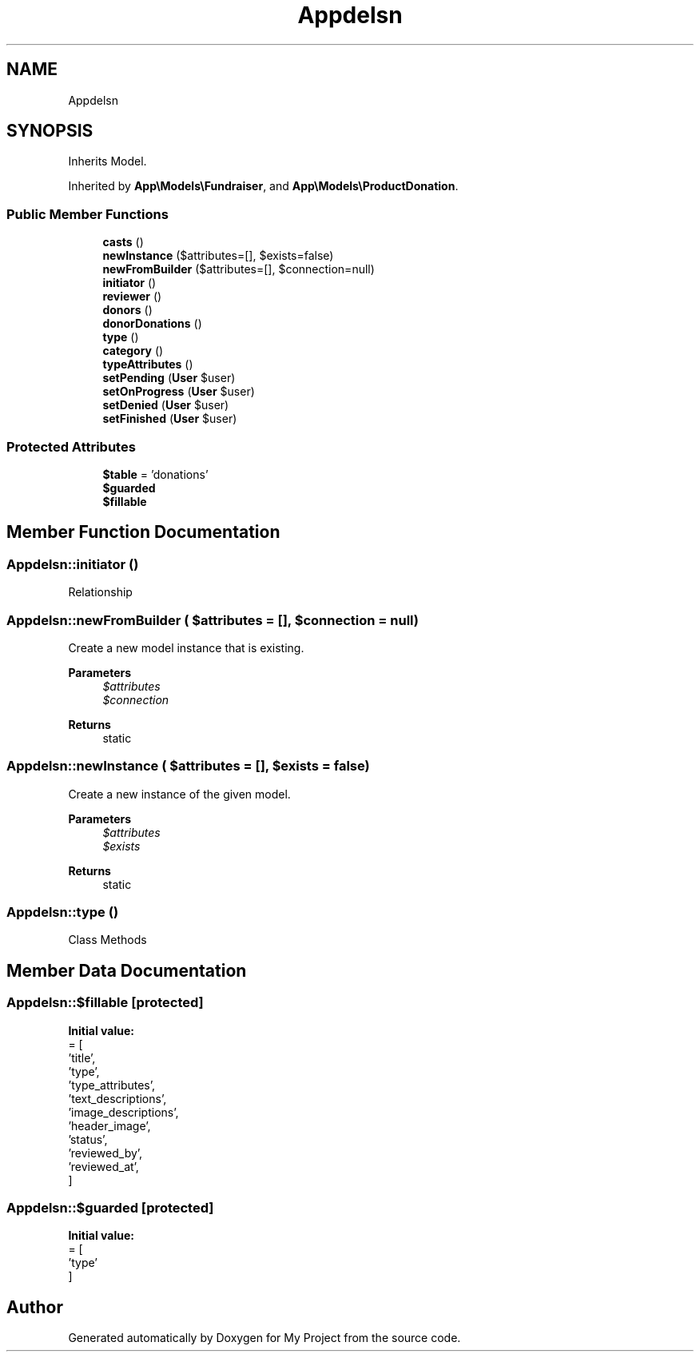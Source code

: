 .TH "App\Models\Donation" 3 "My Project" \" -*- nroff -*-
.ad l
.nh
.SH NAME
App\Models\Donation
.SH SYNOPSIS
.br
.PP
.PP
Inherits Model\&.
.PP
Inherited by \fBApp\\Models\\Fundraiser\fP, and \fBApp\\Models\\ProductDonation\fP\&.
.SS "Public Member Functions"

.in +1c
.ti -1c
.RI "\fBcasts\fP ()"
.br
.ti -1c
.RI "\fBnewInstance\fP ($attributes=[], $exists=false)"
.br
.ti -1c
.RI "\fBnewFromBuilder\fP ($attributes=[], $connection=null)"
.br
.ti -1c
.RI "\fBinitiator\fP ()"
.br
.ti -1c
.RI "\fBreviewer\fP ()"
.br
.ti -1c
.RI "\fBdonors\fP ()"
.br
.ti -1c
.RI "\fBdonorDonations\fP ()"
.br
.ti -1c
.RI "\fBtype\fP ()"
.br
.ti -1c
.RI "\fBcategory\fP ()"
.br
.ti -1c
.RI "\fBtypeAttributes\fP ()"
.br
.ti -1c
.RI "\fBsetPending\fP (\fBUser\fP $user)"
.br
.ti -1c
.RI "\fBsetOnProgress\fP (\fBUser\fP $user)"
.br
.ti -1c
.RI "\fBsetDenied\fP (\fBUser\fP $user)"
.br
.ti -1c
.RI "\fBsetFinished\fP (\fBUser\fP $user)"
.br
.in -1c
.SS "Protected Attributes"

.in +1c
.ti -1c
.RI "\fB$table\fP = 'donations'"
.br
.ti -1c
.RI "\fB$guarded\fP"
.br
.ti -1c
.RI "\fB$fillable\fP"
.br
.in -1c
.SH "Member Function Documentation"
.PP 
.SS "App\\Models\\Donation::initiator ()"
Relationship 
.SS "App\\Models\\Donation::newFromBuilder ( $attributes = \fR[]\fP,  $connection = \fRnull\fP)"
Create a new model instance that is existing\&.

.PP
\fBParameters\fP
.RS 4
\fI$attributes\fP 
.br
\fI$connection\fP 
.RE
.PP
\fBReturns\fP
.RS 4
static 
.RE
.PP

.SS "App\\Models\\Donation::newInstance ( $attributes = \fR[]\fP,  $exists = \fRfalse\fP)"
Create a new instance of the given model\&.

.PP
\fBParameters\fP
.RS 4
\fI$attributes\fP 
.br
\fI$exists\fP 
.RE
.PP
\fBReturns\fP
.RS 4
static 
.RE
.PP

.SS "App\\Models\\Donation::type ()"
Class Methods 
.SH "Member Data Documentation"
.PP 
.SS "App\\Models\\Donation::$fillable\fR [protected]\fP"
\fBInitial value:\fP
.nf
= [
        'title',
        'type',
        'type_attributes',
        'text_descriptions',
        'image_descriptions',
        'header_image',
        'status',
        'reviewed_by',
        'reviewed_at',
    ]
.PP
.fi

.SS "App\\Models\\Donation::$guarded\fR [protected]\fP"
\fBInitial value:\fP
.nf
= [
        'type'
    ]
.PP
.fi


.SH "Author"
.PP 
Generated automatically by Doxygen for My Project from the source code\&.
